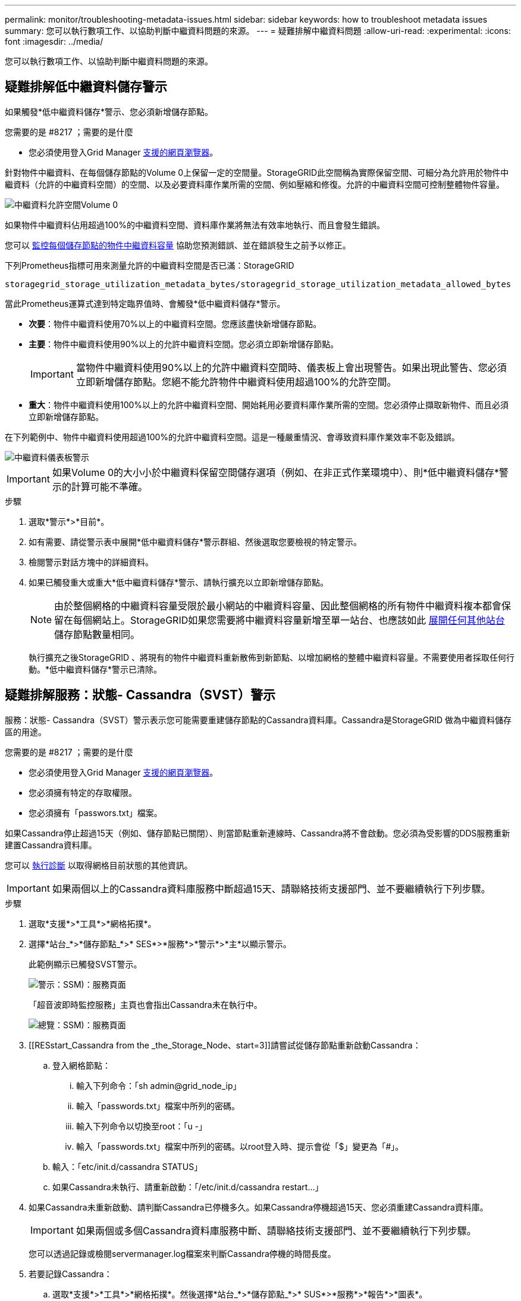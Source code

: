 ---
permalink: monitor/troubleshooting-metadata-issues.html 
sidebar: sidebar 
keywords: how to troubleshoot metadata issues 
summary: 您可以執行數項工作、以協助判斷中繼資料問題的來源。 
---
= 疑難排解中繼資料問題
:allow-uri-read: 
:experimental: 
:icons: font
:imagesdir: ../media/


[role="lead"]
您可以執行數項工作、以協助判斷中繼資料問題的來源。



== 疑難排解低中繼資料儲存警示

如果觸發*低中繼資料儲存*警示、您必須新增儲存節點。

.您需要的是 #8217 ；需要的是什麼
* 您必須使用登入Grid Manager xref:../admin/web-browser-requirements.adoc[支援的網頁瀏覽器]。


針對物件中繼資料、在每個儲存節點的Volume 0上保留一定的空間量。StorageGRID此空間稱為實際保留空間、可細分為允許用於物件中繼資料（允許的中繼資料空間）的空間、以及必要資料庫作業所需的空間、例如壓縮和修復。允許的中繼資料空間可控制整體物件容量。

image::../media/metadata_allowed_space_volume_0.png[中繼資料允許空間Volume 0]

如果物件中繼資料佔用超過100%的中繼資料空間、資料庫作業將無法有效率地執行、而且會發生錯誤。

您可以 xref:monitoring-storage-capacity.adoc#monitor-object-metadata-capacity-for-each-storage-node[監控每個儲存節點的物件中繼資料容量] 協助您預測錯誤、並在錯誤發生之前予以修正。

下列Prometheus指標可用來測量允許的中繼資料空間是否已滿：StorageGRID

[listing]
----
storagegrid_storage_utilization_metadata_bytes/storagegrid_storage_utilization_metadata_allowed_bytes
----
當此Prometheus運算式達到特定臨界值時、會觸發*低中繼資料儲存*警示。

* *次要*：物件中繼資料使用70%以上的中繼資料空間。您應該盡快新增儲存節點。
* *主要*：物件中繼資料使用90%以上的允許中繼資料空間。您必須立即新增儲存節點。
+

IMPORTANT: 當物件中繼資料使用90%以上的允許中繼資料空間時、儀表板上會出現警告。如果出現此警告、您必須立即新增儲存節點。您絕不能允許物件中繼資料使用超過100%的允許空間。

* *重大*：物件中繼資料使用100%以上的允許中繼資料空間、開始耗用必要資料庫作業所需的空間。您必須停止擷取新物件、而且必須立即新增儲存節點。


在下列範例中、物件中繼資料使用超過100%的允許中繼資料空間。這是一種嚴重情況、會導致資料庫作業效率不彰及錯誤。

image::../media/cdlp_dashboard_alarm.gif[中繼資料儀表板警示]


IMPORTANT: 如果Volume 0的大小小於中繼資料保留空間儲存選項（例如、在非正式作業環境中）、則*低中繼資料儲存*警示的計算可能不準確。

.步驟
. 選取*警示*>*目前*。
. 如有需要、請從警示表中展開*低中繼資料儲存*警示群組、然後選取您要檢視的特定警示。
. 檢閱警示對話方塊中的詳細資料。
. 如果已觸發重大或重大*低中繼資料儲存*警示、請執行擴充以立即新增儲存節點。
+

NOTE: 由於整個網格的中繼資料容量受限於最小網站的中繼資料容量、因此整個網格的所有物件中繼資料複本都會保留在每個網站上。StorageGRID如果您需要將中繼資料容量新增至單一站台、也應該如此 xref:../expand/index.adoc[展開任何其他站台] 儲存節點數量相同。

+
執行擴充之後StorageGRID 、將現有的物件中繼資料重新散佈到新節點、以增加網格的整體中繼資料容量。不需要使用者採取任何行動。*低中繼資料儲存*警示已清除。





== 疑難排解服務：狀態- Cassandra（SVST）警示

服務：狀態- Cassandra（SVST）警示表示您可能需要重建儲存節點的Cassandra資料庫。Cassandra是StorageGRID 做為中繼資料儲存區的用途。

.您需要的是 #8217 ；需要的是什麼
* 您必須使用登入Grid Manager xref:../admin/web-browser-requirements.adoc[支援的網頁瀏覽器]。
* 您必須擁有特定的存取權限。
* 您必須擁有「passwors.txt」檔案。


如果Cassandra停止超過15天（例如、儲存節點已關閉）、則當節點重新連線時、Cassandra將不會啟動。您必須為受影響的DDS服務重新建置Cassandra資料庫。

您可以 xref:running-diagnostics.adoc[執行診斷] 以取得網格目前狀態的其他資訊。


IMPORTANT: 如果兩個以上的Cassandra資料庫服務中斷超過15天、請聯絡技術支援部門、並不要繼續執行下列步驟。

.步驟
. 選取*支援*>*工具*>*網格拓撲*。
. 選擇*站台_*>*儲存節點_*>* SES*>*服務*>*警示*>*主*以顯示警示。
+
此範例顯示已觸發SVST警示。

+
image::../media/svst_alarm.gif[警示：SSM)：服務頁面]

+
「超音波即時監控服務」主頁也會指出Cassandra未在執行中。

+
image::../media/cassandra_not_running.gif[總覽：SSM)：服務頁面]

. [[RESstart_Cassandra from the _the_Storage_Node、start=3]]請嘗試從儲存節點重新啟動Cassandra：
+
.. 登入網格節點：
+
... 輸入下列命令：「sh admin@grid_node_ip」
... 輸入「passwords.txt」檔案中所列的密碼。
... 輸入下列命令以切換至root：「u -」
... 輸入「passwords.txt」檔案中所列的密碼。以root登入時、提示會從「$」變更為「#」。


.. 輸入：「etc/init.d/cassandra STATUS」
.. 如果Cassandra未執行、請重新啟動：「/etc/init.d/cassandra restart...」


. 如果Cassandra未重新啟動、請判斷Cassandra已停機多久。如果Cassandra停機超過15天、您必須重建Cassandra資料庫。
+

IMPORTANT: 如果兩個或多個Cassandra資料庫服務中斷、請聯絡技術支援部門、並不要繼續執行下列步驟。

+
您可以透過記錄或檢閱servermanager.log檔案來判斷Cassandra停機的時間長度。

. 若要記錄Cassandra：
+
.. 選取*支援*>*工具*>*網格拓撲*。然後選擇*站台_*>*儲存節點_*>* SUS*>*服務*>*報告*>*圖表*。
.. 選擇*屬性*>*服務：狀態- Cassandra *。
.. 若為*開始日期*、請輸入至少比目前日期早16天的日期。若為*結束日期*、請輸入目前日期。
.. 按一下 * 更新 * 。
.. 如果圖表顯示Cassandra停機超過15天、請重建Cassandra資料庫。




下圖範例顯示Cassandra已停機至少17天。

image::../media/cassandra_not_running_chart.png[總覽：SSM)：服務頁面]

. 若要檢閱儲存節點上的servermanager.log檔案：
+
.. 登入網格節點：
+
... 輸入下列命令：「sh admin@grid_node_ip」
... 輸入「passwords.txt」檔案中所列的密碼。
... 輸入下列命令以切換至root：「u -」
... 輸入「passwords.txt」檔案中所列的密碼。以root登入時、提示會從「$」變更為「#」。


.. 輸入：「cat /var/local/log/servermanager.log」
+
隨即顯示servermanager.log檔案的內容。

+
如果Cassandra停機超過15天、servermanager.log檔案會顯示下列訊息：

+
[listing]
----
"2014-08-14 21:01:35 +0000 | cassandra | cassandra not
started because it has been offline for longer than
its 15 day grace period - rebuild cassandra
----
.. 請確認此訊息的時間戳記是您依照步驟指示嘗試重新啟動Cassandra的時間 <<restart_Cassandra_from_the_Storage_Node,從儲存節點重新啟動Cassandra>>。
+
Cassandra可以有多個項目；您必須找出最近的項目。

.. 如果Cassandra停機超過15天、您必須重建Cassandra資料庫。
+
如需相關指示、請參閱 xref:../maintain/recovering-storage-node-that-has-been-down-more-than-15-days.adoc[將儲存節點還原至停機時間超過15天]。

.. 如果重建Cassandra後警示仍未清除、請聯絡技術支援。






== 疑難排解Cassandra記憶體不足錯誤（SMtT警示）

當Cassandra資料庫發生記憶體不足錯誤時、會觸發「事件總數」（SMT）警示。如果發生此錯誤、請聯絡技術支援部門以解決此問題。

如果Cassandra資料庫發生記憶體不足錯誤、就會建立堆傾印、觸發「事件總數（SMT）」警示、而Cassandra堆積記憶體不足錯誤數則遞增1。

.步驟
. 若要檢視事件、請選取*支援*>*工具*>*網格拓撲*>*組態*。
. 確認Cassandra堆積記憶體不足錯誤數為1或更高。
+
您可以 xref:running-diagnostics.adoc[執行診斷] 以取得網格目前狀態的其他資訊。

. 請前往「/var/local/c核心/」、壓縮「Cassandra」、然後將檔案傳送給技術支援部門。
. 備份"Cassandra．hprof"檔案、然後從"/var/local/cee/directory"刪除。
+
此檔案最大可達24 GB、因此您應該將其移除以釋放空間。

. 問題解決後、選取Cassandra堆疊記憶體不足錯誤數的*重設*核取方塊。然後選取*套用變更*。
+

NOTE: 若要重設事件計數、您必須具有Grid拓撲頁面組態權限。



